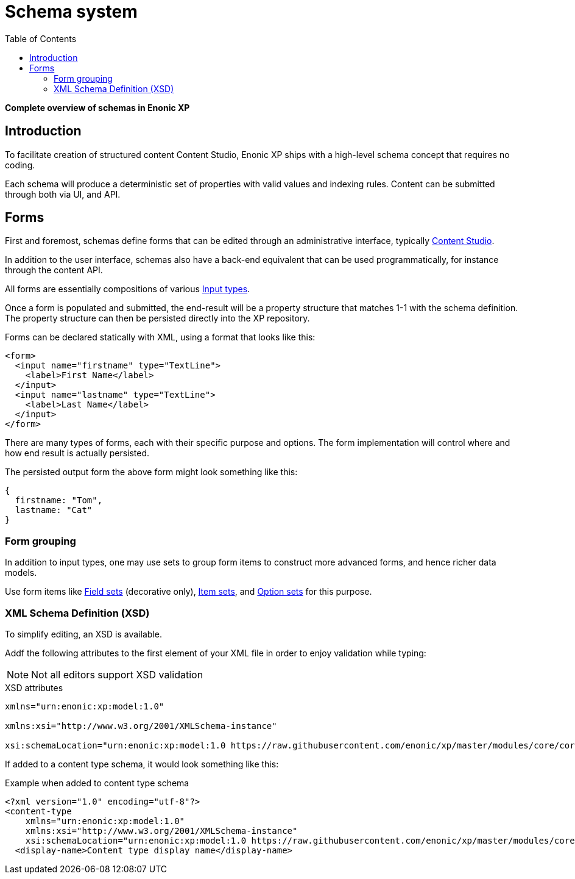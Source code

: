 = Schema system
:imagesdir: schemas/images
:toc: right
:y: icon:check[role="green"]
:n: icon:times[role="red"]

*Complete overview of schemas in Enonic XP*

== Introduction

To facilitate creation of structured content Content Studio, Enonic XP ships with a high-level schema concept that requires no coding.

Each schema will produce a deterministic set of properties with valid values and indexing rules. Content can be submitted through both via UI, and API.

[#forms]
== Forms

First and foremost, schemas define forms that can be edited through an administrative interface, typically https://developer.enonic.com/docs/content-studio[Content Studio].

In addition to the user interface, schemas also have a back-end equivalent that can be used programmatically, for instance through the content API.

All forms are essentially compositions of various <<schemas/input-types#, Input types>>.

Once a form is populated and submitted, the end-result will be a property structure that matches 1-1 with the schema definition.
The property structure can then be persisted directly into the XP repository.

Forms can be declared statically with XML, using a format that looks like this:

[source,xml]
----
<form>
  <input name="firstname" type="TextLine">
    <label>First Name</label>
  </input>
  <input name="lastname" type="TextLine">
    <label>Last Name</label>
  </input>
</form>
----

There are many types of forms, each with their specific purpose and options.
The form implementation will control where and how end result is actually persisted.

The persisted output form the above form might look something like this:

[source,JSON]
----
{
  firstname: "Tom",
  lastname: "Cat"
}
----

=== Form grouping

In addition to input types, one may use sets to group form items to construct more advanced forms, and hence richer data models.

Use form items like <<schemas/field-set#, Field sets>> (decorative only), <<schemas/item-set#, Item sets>>, and <<schemas/option-set#, Option sets>> for this purpose.

[#xsd]
=== XML Schema Definition (XSD)

To simplify editing, an XSD is available.

Addf the following attributes to the first element of your XML file in order to enjoy validation while typing: 

NOTE: Not all editors support XSD validation

.XSD attributes
[source,XML]
----
xmlns="urn:enonic:xp:model:1.0"

xmlns:xsi="http://www.w3.org/2001/XMLSchema-instance"

xsi:schemaLocation="urn:enonic:xp:model:1.0 https://raw.githubusercontent.com/enonic/xp/master/modules/core/core-api/src/main/resources/META-INF/xsd/model.xsd"
----

If added to a content type schema, it would look something like this:

.Example when added to content type schema
[source,JSON]
----
<?xml version="1.0" encoding="utf-8"?>
<content-type
    xmlns="urn:enonic:xp:model:1.0"
    xmlns:xsi="http://www.w3.org/2001/XMLSchema-instance"
    xsi:schemaLocation="urn:enonic:xp:model:1.0 https://raw.githubusercontent.com/enonic/xp/master/modules/core/core-api/src/main/resources/META-INF/xsd/model.xsd">
  <display-name>Content type display name</display-name>
----